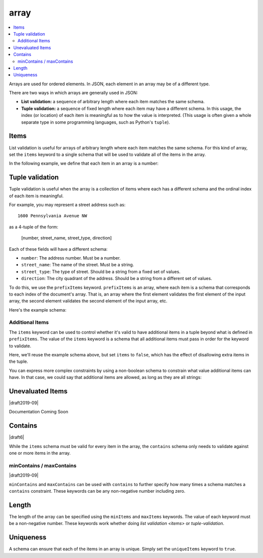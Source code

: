 .. index::
   single: array

.. _array:

array
-----

.. contents:: :local:

Arrays are used for ordered elements.  In JSON, each element in an
array may be of a different type.

.. language_specific::

   --Python
   In Python, "array" is analogous to a ``list`` or ``tuple`` type,
   depending on usage.  However, the ``json`` module in the Python
   standard library will always use Python lists to represent JSON
   arrays.
   --Ruby
   In Ruby, "array" is analogous to a ``Array`` type.

.. schema_example::

    { "type": "array" }
    --
    [1, 2, 3, 4, 5]
    --
    [3, "different", { "types" : "of values" }]
    --X
    {"Not": "an array"}

There are two ways in which arrays are generally used in JSON:

- **List validation:** a sequence of arbitrary length where each
  item matches the same schema.

- **Tuple validation:** a sequence of fixed length where each item may
  have a different schema.  In this usage, the index (or location) of
  each item is meaningful as to how the value is interpreted.  (This
  usage is often given a whole separate type in some programming
  languages, such as Python's ``tuple``).

.. index::
   single: array; items
   single: items

.. _items:

Items
'''''

List validation is useful for arrays of arbitrary length where each
item matches the same schema.  For this kind of array, set the
``items`` keyword to a single schema that will be used to validate all
of the items in the array.

In the following example, we define that each item in an array is a
number:

.. schema_example::

   {
     "type": "array",
     "items": {
       "type": "number"
     }
   }
   --
   [1, 2, 3, 4, 5]
   --X
   // A single "non-number" causes the whole array to be invalid:
   [1, 2, "3", 4, 5]
   --
   // The empty array is always valid:
   []

.. index::
   single: array; tuple validation

.. _tuple-validation:

Tuple validation
''''''''''''''''

Tuple validation is useful when the array is a collection of items
where each has a different schema and the ordinal index of each item
is meaningful.

For example, you may represent a street address such as::

    1600 Pennsylvania Avenue NW

as a 4-tuple of the form:

    [number, street_name, street_type, direction]

Each of these fields will have a different schema:

- ``number``: The address number.  Must be a number.

- ``street_name``: The name of the street.  Must be a string.

- ``street_type``: The type of street.  Should be a string from a
  fixed set of values.

- ``direction``: The city quadrant of the address.  Should be a string
  from a different set of values.

To do this, we use the ``prefixItems`` keyword. ``prefixItems`` is an
array, where each item is a schema that corresponds to each index of
the document's array. That is, an array where the first element
validates the first element of the input array, the second element
validates the second element of the input array, etc.

.. draft_specific::
   --Draft 4 - 2019-09
   In Draft 4 - 2019-09, tuple validation was handled by an alternate
   form of the ``items`` keyword. When ``items`` was an array of
   schemas instead of a single schema, it behaved the way
   ``prefixItems`` behaves.

Here's the example schema:

.. schema_example::

    {
      "type": "array",
      "prefixItems": [
        { "type": "number" },
        { "type": "string" },
        { "enum": ["Street", "Avenue", "Boulevard"] },
        { "enum": ["NW", "NE", "SW", "SE"] }
      ]
    }
    --
    [1600, "Pennsylvania", "Avenue", "NW"]
    --X
    // "Drive" is not one of the acceptable street types:
    [24, "Sussex", "Drive"]
    --X
    // This address is missing a street number
    ["Palais de l'Élysée"]
    --
    // It's okay to not provide all of the items:
    [10, "Downing", "Street"]
    --
    // And, by default, it's also okay to add additional items to end:
    [1600, "Pennsylvania", "Avenue", "NW", "Washington"]

.. index::
   single: array; tuple validation; items
   single: items

.. _additionalitems:

Additional Items
~~~~~~~~~~~~~~~~

The ``items`` keyword can be used to control whether it's valid to
have additional items in a tuple beyond what is defined in
``prefixItems``. The value of the ``items`` keyword is a schema that
all additional items must pass in order for the keyword to validate.

.. draft_specific::

   --Draft 4 - 2019-09
   Before to Draft 2020-12, you would use the ``additionalItems``
   keyword to constrain additional items on a tuple. It works the same
   as ``items``, only the name has changed.

   --Draft 6 - 2019-09
   In Draft 6 - 2019-09, the ``additionalItems`` keyword is ignored if
   there is not a "tuple validation" ``items`` keyword present in the
   same schema.

Here, we'll reuse the example schema above, but set
``items`` to ``false``, which has the effect of disallowing
extra items in the tuple.

.. schema_example::

    {
      "type": "array",
      "prefixItems": [
        { "type": "number" },
        { "type": "string" },
        { "enum": ["Street", "Avenue", "Boulevard"] },
        { "enum": ["NW", "NE", "SW", "SE"] }
      ],
      "items": false
    }
    --
    [1600, "Pennsylvania", "Avenue", "NW"]
    --
    // It's ok to not provide all of the items:
    [1600, "Pennsylvania", "Avenue"]
    --X
    // But, since ``items`` is ``false``, we can't provide
    // extra items:
    [1600, "Pennsylvania", "Avenue", "NW", "Washington"]

You can express more complex constraints by using a non-boolean schema
to constrain what value additional items can have. In that case, we
could say that additional items are allowed, as long as they are all
strings:

.. schema_example::

    {
      "type": "array",
      "prefixItems": [
        { "type": "number" },
        { "type": "string" },
        { "enum": ["Street", "Avenue", "Boulevard"] },
        { "enum": ["NW", "NE", "SW", "SE"] }
      ],
      "items": { "type": "string" }
    }
    --
    // Extra string items are ok ...
    [1600, "Pennsylvania", "Avenue", "NW", "Washington"]
    --X
    // ... but not anything else
    [1600, "Pennsylvania", "Avenue", "NW", 20500]

.. index::
   single: array; tuple validation; unevaluatedItems
   single: unevaluatedItems

.. _unevaluateditems:

Unevaluated Items
'''''''''''''''''

|draft2019-09|

Documentation Coming Soon

.. index::
   single: array; contains
   single: contains

.. _contains:

Contains
''''''''

|draft6|

While the ``items`` schema must be valid for every item in the array,
the ``contains`` schema only needs to validate against one or more
items in the array.

.. schema_example::

   {
      "type": "array",
      "contains": {
        "type": "number"
      }
   }
   --
   // A single "number" is enough to make this pass:
   ["life", "universe", "everything", 42]
   --X
   // But if we have no number, it fails:
   ["life", "universe", "everything", "forty-two"]
   --
   // All numbers is, of course, also okay:
   [1, 2, 3, 4, 5]

minContains / maxContains
~~~~~~~~~~~~~~~~~~~~~~~~~

|draft2019-09|

``minContains`` and ``maxContains`` can be used with ``contains`` to
further specify how many times a schema matches a ``contains``
constraint. These keywords can be any non-negative number including
zero.

.. schema_example::

   {
     "type": "array",
     "contains": {
       "type": "number"
     },
     "minContains": 2,
     "maxContains": 3
   }
   --X
   // Fails ``minContains``
   ["apple", "orange", 2]
   --
   ["apple", "orange", 2, 4]
   --
   ["apple", "orange", 2, 4, 8]
   --X
   // Fails ``maxContains``
   ["apple", "orange", 2, 4, 8, 16]

.. index::
   single: array; length
   single: minItems
   single: maxItems

.. _length:

Length
''''''

The length of the array can be specified using the ``minItems`` and
``maxItems`` keywords.  The value of each keyword must be a
non-negative number.  These keywords work whether doing
`list validation <items>` or `tuple-validation`.

.. schema_example::

   {
     "type": "array",
     "minItems": 2,
     "maxItems": 3
   }
   --X
   []
   --X
   [1]
   --
   [1, 2]
   --
   [1, 2, 3]
   --X
   [1, 2, 3, 4]


.. index::
   single: array; uniqueness
   single: uniqueItems

.. _uniqueItems:

Uniqueness
''''''''''

A schema can ensure that each of the items in an array is unique.
Simply set the ``uniqueItems`` keyword to ``true``.

.. schema_example::

   {
     "type": "array",
     "uniqueItems": true
   }
   --
   [1, 2, 3, 4, 5]
   --X
   [1, 2, 3, 3, 4]
   --
   // The empty array always passes:
   []
